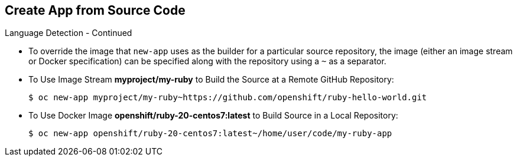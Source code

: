 == Create App from Source Code
:noaudio:

.Language Detection - Continued

* To override the image that `new-app` uses as the builder for a particular source
repository, the image (either an image stream or Docker specification) can be
specified along with the repository using a `~` as a separator.

* To Use Image Stream *myproject/my-ruby* to Build the Source at a Remote GitHub
Repository:
+
----
$ oc new-app myproject/my-ruby~https://github.com/openshift/ruby-hello-world.git
----

* To Use Docker Image *openshift/ruby-20-centos7:latest* to Build Source in a Local Repository:
+
----
$ oc new-app openshift/ruby-20-centos7:latest~/home/user/code/my-ruby-app
----


ifdef::showscript[]

=== Transcript

endif::showscript[]

